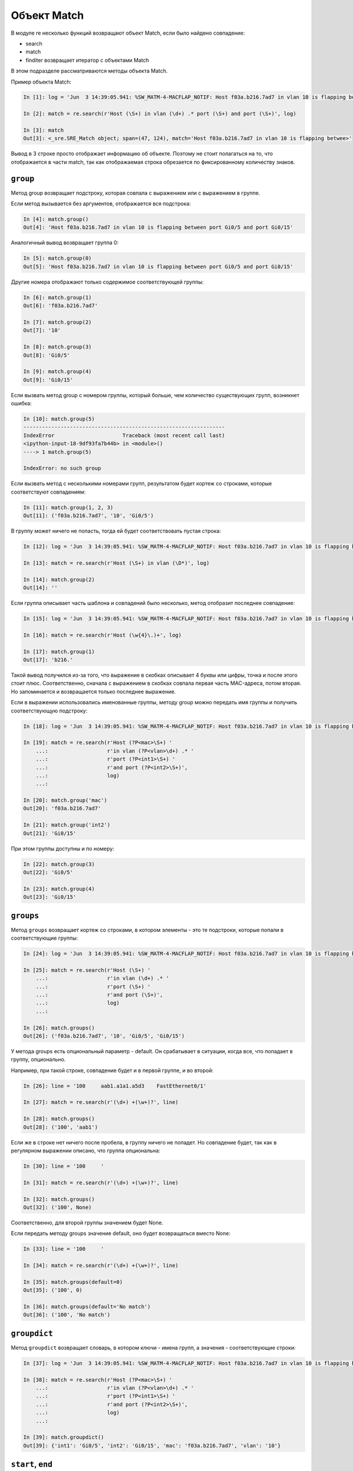 Объект Match
------------

В модуле re несколько функций возвращают объект Match, если было найдено
совпадение: 

* search 
* match 
* finditer возвращает итератор с объектами Match

В этом подразделе рассматриваются методы объекта Match.

Пример объекта Match:

.. code:: python

    In [1]: log = 'Jun  3 14:39:05.941: %SW_MATM-4-MACFLAP_NOTIF: Host f03a.b216.7ad7 in vlan 10 is flapping between port Gi0/5 and port Gi0/15'

    In [2]: match = re.search(r'Host (\S+) in vlan (\d+) .* port (\S+) and port (\S+)', log)

    In [3]: match
    Out[3]: <_sre.SRE_Match object; span=(47, 124), match='Host f03a.b216.7ad7 in vlan 10 is flapping betwee>'

Вывод в 3 строке просто отображает информацию об объекте. Поэтому не
стоит полагаться на то, что отображается в части match, так как
отображаемая строка обрезается по фиксированному количеству знаков.

``group``
^^^^^^^

Метод group возвращает подстроку, которая совпала с выражением или с
выражением в группе.

Если метод вызывается без аргументов, отображается вся подстрока:

.. code:: python

    In [4]: match.group()
    Out[4]: 'Host f03a.b216.7ad7 in vlan 10 is flapping between port Gi0/5 and port Gi0/15'

Аналогичный вывод возвращает группа 0:

.. code:: python

    In [5]: match.group(0)
    Out[5]: 'Host f03a.b216.7ad7 in vlan 10 is flapping between port Gi0/5 and port Gi0/15'

Другие номера отображают только содержимое соответствующей группы:

.. code:: python

    In [6]: match.group(1)
    Out[6]: 'f03a.b216.7ad7'

    In [7]: match.group(2)
    Out[7]: '10'

    In [8]: match.group(3)
    Out[8]: 'Gi0/5'

    In [9]: match.group(4)
    Out[9]: 'Gi0/15'

Если вызвать метод group с номером группы, который больше, чем
количество существующих групп, возникнет ошибка:

.. code:: python

    In [10]: match.group(5)
    -----------------------------------------------------------------
    IndexError                      Traceback (most recent call last)
    <ipython-input-18-9df93fa7b44b> in <module>()
    ----> 1 match.group(5)

    IndexError: no such group

Если вызвать метод с несколькими номерами групп, результатом будет
кортеж со строками, которые соответствуют совпадениям:

.. code:: python

    In [11]: match.group(1, 2, 3)
    Out[11]: ('f03a.b216.7ad7', '10', 'Gi0/5')

В группу может ничего не попасть, тогда ей будет соответствовать пустая
строка:

.. code:: python

    In [12]: log = 'Jun  3 14:39:05.941: %SW_MATM-4-MACFLAP_NOTIF: Host f03a.b216.7ad7 in vlan 10 is flapping between port Gi0/5 and port Gi0/15'

    In [13]: match = re.search(r'Host (\S+) in vlan (\D*)', log)

    In [14]: match.group(2)
    Out[14]: ''

Если группа описывает часть шаблона и совпадений было несколько, метод
отобразит последнее совпадение:

.. code:: python

    In [15]: log = 'Jun  3 14:39:05.941: %SW_MATM-4-MACFLAP_NOTIF: Host f03a.b216.7ad7 in vlan 10 is flapping between port Gi0/5 and port Gi0/15'

    In [16]: match = re.search(r'Host (\w{4}\.)+', log)

    In [17]: match.group(1)
    Out[17]: 'b216.'

Такой вывод получился из-за того, что выражение в скобках описывает 4
буквы или цифры, точка и после этого стоит плюс. Соответственно, сначала с
выражением в скобках совпала первая часть MAC-адреса, потом вторая. Но
запоминается и возвращается только последнее выражение.

Если в выражении использовались именованные группы, методу group можно
передать имя группы и получить соответствующую подстроку:

.. code:: python

    In [18]: log = 'Jun  3 14:39:05.941: %SW_MATM-4-MACFLAP_NOTIF: Host f03a.b216.7ad7 in vlan 10 is flapping between port Gi0/5 and port Gi0/15'

    In [19]: match = re.search(r'Host (?P<mac>\S+) '
        ...:                   r'in vlan (?P<vlan>\d+) .* '
        ...:                   r'port (?P<int1>\S+) '
        ...:                   r'and port (?P<int2>\S+)',
        ...:                   log)
        ...:

    In [20]: match.group('mac')
    Out[20]: 'f03a.b216.7ad7'

    In [21]: match.group('int2')
    Out[21]: 'Gi0/15'

При этом группы доступны и по номеру:

.. code:: python

    In [22]: match.group(3)
    Out[22]: 'Gi0/5'

    In [23]: match.group(4)
    Out[23]: 'Gi0/15'

``groups``
^^^^^^^^

Метод ``groups`` возвращает кортеж со строками, в котором элементы - это
те подстроки, которые попали в соответствующие группы:

.. code:: python

    In [24]: log = 'Jun  3 14:39:05.941: %SW_MATM-4-MACFLAP_NOTIF: Host f03a.b216.7ad7 in vlan 10 is flapping between port Gi0/5 and port Gi0/15'

    In [25]: match = re.search(r'Host (\S+) '
        ...:                   r'in vlan (\d+) .* '
        ...:                   r'port (\S+) '
        ...:                   r'and port (\S+)',
        ...:                   log)
        ...:

    In [26]: match.groups()
    Out[26]: ('f03a.b216.7ad7', '10', 'Gi0/5', 'Gi0/15')

У метода groups есть опциональный параметр - default. Он срабатывает в
ситуации, когда все, что попадает в группу, опционально.

Например, при такой строке, совпадение будет и в первой группе, и во
второй:

.. code:: python

    In [26]: line = '100     aab1.a1a1.a5d3    FastEthernet0/1'

    In [27]: match = re.search(r'(\d+) +(\w+)?', line)

    In [28]: match.groups()
    Out[28]: ('100', 'aab1')

Если же в строке нет ничего после пробела, в группу ничего не попадет.
Но совпадение будет, так как в регулярном выражении описано, что группа
опциональна:

.. code:: python

    In [30]: line = '100     '

    In [31]: match = re.search(r'(\d+) +(\w+)?', line)

    In [32]: match.groups()
    Out[32]: ('100', None)

Соответственно, для второй группы значением будет None.

Если передать методу groups значение default, оно будет возвращаться вместо None:

.. code:: python

    In [33]: line = '100     '

    In [34]: match = re.search(r'(\d+) +(\w+)?', line)

    In [35]: match.groups(default=0)
    Out[35]: ('100', 0)

    In [36]: match.groups(default='No match')
    Out[36]: ('100', 'No match')

``groupdict``
^^^^^^^^^^^

Метод ``groupdict`` возвращает словарь, в котором ключи - имена групп, а
значения - соответствующие строки:

.. code:: python

    In [37]: log = 'Jun  3 14:39:05.941: %SW_MATM-4-MACFLAP_NOTIF: Host f03a.b216.7ad7 in vlan 10 is flapping between port Gi0/5 and port Gi0/15'

    In [38]: match = re.search(r'Host (?P<mac>\S+) '
        ...:                   r'in vlan (?P<vlan>\d+) .* '
        ...:                   r'port (?P<int1>\S+) '
        ...:                   r'and port (?P<int2>\S+)',
        ...:                   log)
        ...:

    In [39]: match.groupdict()
    Out[39]: {'int1': 'Gi0/5', 'int2': 'Gi0/15', 'mac': 'f03a.b216.7ad7', 'vlan': '10'}

``start``, ``end``
^^^^^^^^^^^^^^

Методы ``start`` и ``end`` возвращают индексы начала и конца совпадения с
регулярным выражением.

Если методы вызываются без аргументов, они возвращают индексы для всего
совпадения:

.. code:: python

    In [40]: line = '  10     aab1.a1a1.a5d3    FastEthernet0/1  '

    In [41]: match = re.search(r'(\d+) +([0-9a-f.]+) +(\S+)', line)

    In [42]: match.start()
    Out[42]: 2

    In [43]: match.end()
    Out[43]: 42

    In [45]: line[match.start():match.end()]
    Out[45]: '10     aab1.a1a1.a5d3    FastEthernet0/1'

Методам можно передавать номер или имя группы. Тогда они возвращают
индексы для этой группы:

.. code:: python

    In [46]: match.start(2)
    Out[46]: 9

    In [47]: match.end(2)
    Out[47]: 23

    In [48]: line[match.start(2):match.end(2)]
    Out[48]: 'aab1.a1a1.a5d3'

Аналогично для именованных групп:

.. code:: python

    In [49]: log = 'Jun  3 14:39:05.941: %SW_MATM-4-MACFLAP_NOTIF: Host f03a.b216.7ad7 in vlan 10 is flapping between port Gi0/5 and port Gi0/15'

    In [50]: match = re.search(r'Host (?P<mac>\S+) '
        ...:                   r'in vlan (?P<vlan>\d+) .* '
        ...:                   r'port (?P<int1>\S+) '
        ...:                   r'and port (?P<int2>\S+)',
        ...:                   log)
        ...:

    In [51]: match.start('mac')
    Out[51]: 52

    In [52]: match.end('mac')
    Out[52]: 66

``span``
^^^^^^

Метод ``span`` возвращает кортеж с индексом начала и конца подстроки. Он
работает аналогично методам ``start``, ``end``, но возвращает пару чисел.

Без аргументов метод span возвращает индексы для всего совпадения:

.. code:: python

    In [53]: line = '  10     aab1.a1a1.a5d3    FastEthernet0/1  '

    In [54]: match = re.search(r'(\d+) +([0-9a-f.]+) +(\S+)', line)

    In [55]: match.span()
    Out[55]: (2, 42)

Но ему также можно передать номер группы:

.. code:: python

    In [56]: line = '  10     aab1.a1a1.a5d3    FastEthernet0/1  '

    In [57]: match = re.search(r'(\d+) +([0-9a-f.]+) +(\S+)', line)

    In [58]: match.span(2)
    Out[58]: (9, 23)

Аналогично для именованных групп:

.. code:: python

    In [59]: log = 'Jun  3 14:39:05.941: %SW_MATM-4-MACFLAP_NOTIF: Host f03a.b216.7ad7 in vlan 10 is flapping between port Gi0/5 and port Gi0/15'

    In [60]: match = re.search(r'Host (?P<mac>\S+) '
        ...:                   r'in vlan (?P<vlan>\d+) .* '
        ...:                   r'port (?P<int1>\S+) '
        ...:                   r'and port (?P<int2>\S+)',
        ...:                   log)
        ...:

    In [64]: match.span('mac')
    Out[64]: (52, 66)

    In [65]: match.span('vlan')
    Out[65]: (75, 77)


